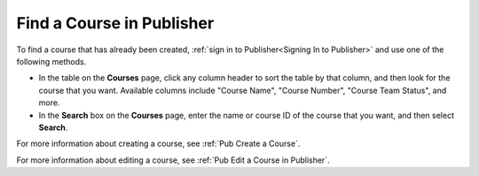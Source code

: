 .. _Pub Find a Course:

#############################
Find a Course in Publisher
#############################

To find a course that has already been created, :ref:`sign in to
Publisher<Signing In to Publisher>` and use one of the following methods.

* In the table on the **Courses** page, click any column header to sort the
  table by that column, and then look for the course that you want. Available
  columns include "Course Name", "Course Number", "Course Team Status", and
  more.
* In the **Search** box on the **Courses** page, enter the name or course ID of
  the course that you want, and then select **Search**.

For more information about creating a course, see :ref:`Pub Create a Course`.

For more information about editing a course, see :ref:`Pub Edit a Course in
Publisher`.
